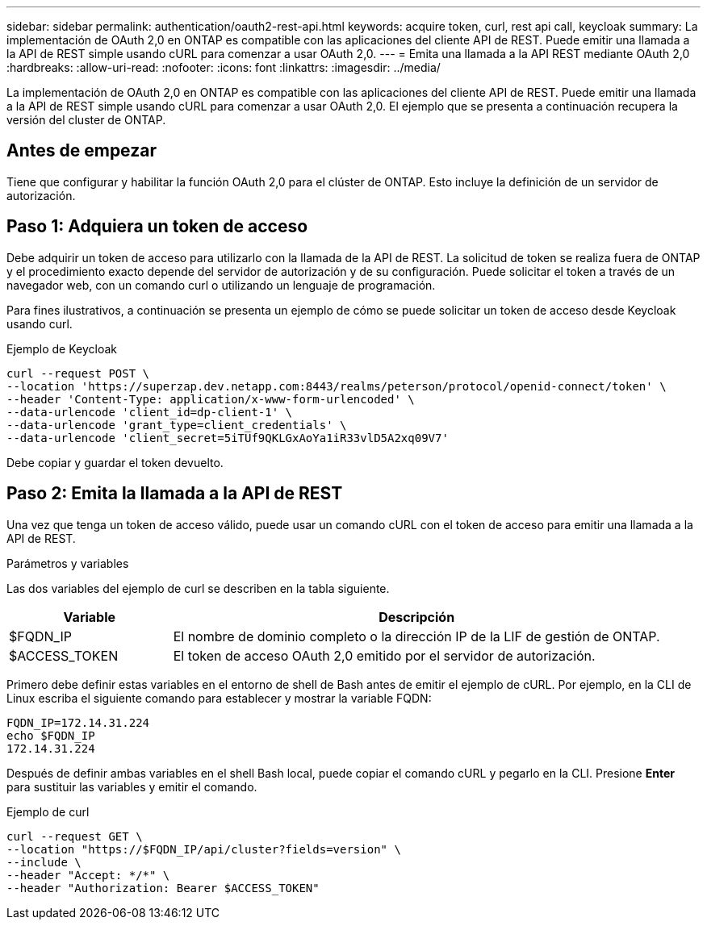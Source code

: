 ---
sidebar: sidebar 
permalink: authentication/oauth2-rest-api.html 
keywords: acquire token, curl, rest api call, keycloak 
summary: La implementación de OAuth 2,0 en ONTAP es compatible con las aplicaciones del cliente API de REST. Puede emitir una llamada a la API de REST simple usando cURL para comenzar a usar OAuth 2,0. 
---
= Emita una llamada a la API REST mediante OAuth 2,0
:hardbreaks:
:allow-uri-read: 
:nofooter: 
:icons: font
:linkattrs: 
:imagesdir: ../media/


[role="lead"]
La implementación de OAuth 2,0 en ONTAP es compatible con las aplicaciones del cliente API de REST. Puede emitir una llamada a la API de REST simple usando cURL para comenzar a usar OAuth 2,0. El ejemplo que se presenta a continuación recupera la versión del cluster de ONTAP.



== Antes de empezar

Tiene que configurar y habilitar la función OAuth 2,0 para el clúster de ONTAP. Esto incluye la definición de un servidor de autorización.



== Paso 1: Adquiera un token de acceso

Debe adquirir un token de acceso para utilizarlo con la llamada de la API de REST. La solicitud de token se realiza fuera de ONTAP y el procedimiento exacto depende del servidor de autorización y de su configuración. Puede solicitar el token a través de un navegador web, con un comando curl o utilizando un lenguaje de programación.

Para fines ilustrativos, a continuación se presenta un ejemplo de cómo se puede solicitar un token de acceso desde Keycloak usando curl.

.Ejemplo de Keycloak
[source, curl]
----
curl --request POST \
--location 'https://superzap.dev.netapp.com:8443/realms/peterson/protocol/openid-connect/token' \
--header 'Content-Type: application/x-www-form-urlencoded' \
--data-urlencode 'client_id=dp-client-1' \
--data-urlencode 'grant_type=client_credentials' \
--data-urlencode 'client_secret=5iTUf9QKLGxAoYa1iR33vlD5A2xq09V7'
----
Debe copiar y guardar el token devuelto.



== Paso 2: Emita la llamada a la API de REST

Una vez que tenga un token de acceso válido, puede usar un comando cURL con el token de acceso para emitir una llamada a la API de REST.

.Parámetros y variables
Las dos variables del ejemplo de curl se describen en la tabla siguiente.

[cols="25,75"]
|===
| Variable | Descripción 


| $FQDN_IP | El nombre de dominio completo o la dirección IP de la LIF de gestión de ONTAP. 


| $ACCESS_TOKEN | El token de acceso OAuth 2,0 emitido por el servidor de autorización. 
|===
Primero debe definir estas variables en el entorno de shell de Bash antes de emitir el ejemplo de cURL. Por ejemplo, en la CLI de Linux escriba el siguiente comando para establecer y mostrar la variable FQDN:

[listing]
----
FQDN_IP=172.14.31.224
echo $FQDN_IP
172.14.31.224
----
Después de definir ambas variables en el shell Bash local, puede copiar el comando cURL y pegarlo en la CLI. Presione *Enter* para sustituir las variables y emitir el comando.

.Ejemplo de curl
[source, curl]
----
curl --request GET \
--location "https://$FQDN_IP/api/cluster?fields=version" \
--include \
--header "Accept: */*" \
--header "Authorization: Bearer $ACCESS_TOKEN"
----